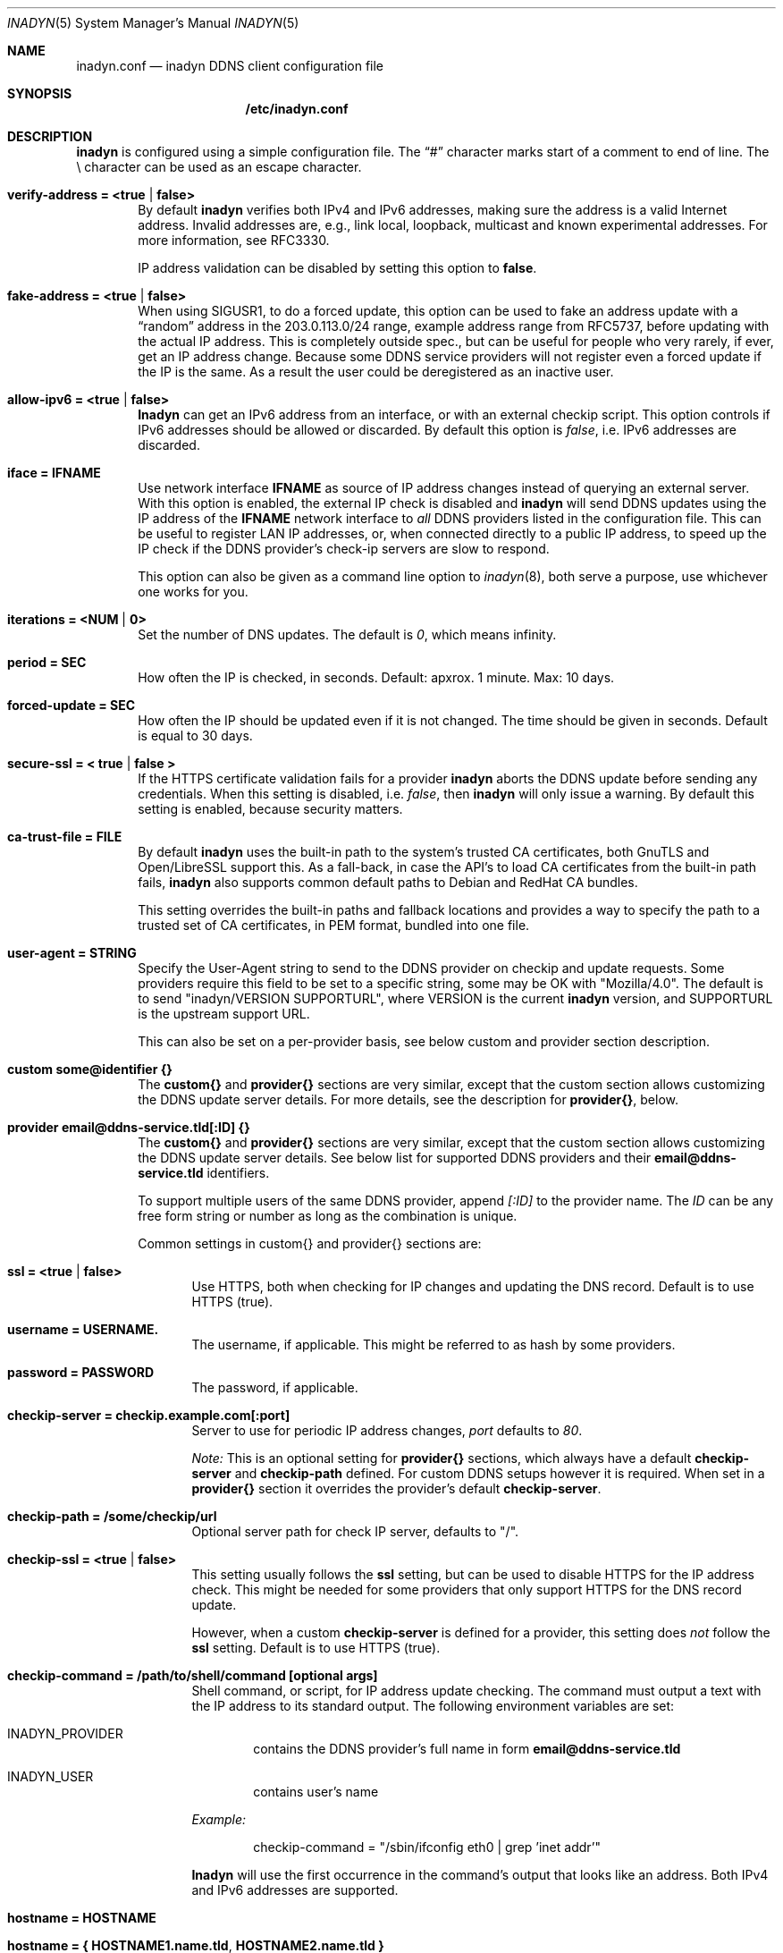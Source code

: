 .\"  -*- nroff -*-
.\"
.\" Process this file with
.\" groff -man -Tascii foo.1
.\"
.\" Copyright 2005, by Shaul Karl.
.\" Copyright 2010-2020, by Joachim Nilsson.
.\"
.\" You may modify and distribute this document for any purpose, as
.\" long as this copyright notice remains intact.
.\"
.Dd February 15, 2020
.Dt INADYN 5 SMM
.Os
.Sh NAME
.Nm inadyn.conf
.Nd inadyn DDNS client configuration file
.Sh SYNOPSIS
.Nm /etc/inadyn.conf
.Sh DESCRIPTION
.Nm inadyn
is configured using a simple configuration file.  The
.Dq #\&
character marks start of a comment to end of line.  The \\ character can
be used as an escape character.
.Pp
.Bl -tag -width TERM
.It Cm verify-address = <true | false>
By default
.Nm inadyn
verifies both IPv4 and IPv6 addresses, making sure the address is a
valid Internet address.  Invalid addresses are, e.g., link local,
loopback, multicast and known experimental addresses.  For more
information, see RFC3330.
.Pp
IP address validation can be disabled by setting this option to
.Cm false .
.It Cm fake-address = <true | false>
When using SIGUSR1, to do a forced update, this option can be used to
fake an address update with a
.Dq random
address in the 203.0.113.0/24 range, example address range from RFC5737,
before updating with the actual IP address.  This is completely outside
spec., but can be useful for people who very rarely, if ever, get an IP
address change.  Because some DDNS service providers will not register
even a forced update if the IP is the same.  As a result the user could
be deregistered as an inactive user.
.It Cm allow-ipv6 = <true | false>
.Nm Inadyn
can get an IPv6 address from an interface, or with an external checkip
script.  This option controls if IPv6 addresses should be allowed or
discarded.  By default this option is
.Ar false ,
i.e. IPv6 addresses are discarded.
.It Cm iface = IFNAME
Use network interface
.Nm IFNAME
as source of IP address changes instead of querying an external server.
With this option is enabled, the external IP check is disabled and
.Nm inadyn
will send DDNS updates using the IP address of the
.Nm IFNAME
network interface to
.Em all
DDNS providers listed in the configuration file.  This can be useful to
register LAN IP addresses, or, when connected directly to a public IP
address, to speed up the IP check if the DDNS provider's check-ip
servers are slow to respond.
.Pp
This option can also be given as a command line option to
.Xr inadyn 8 ,
both serve a purpose, use whichever one works for you.
.It Cm iterations = <NUM | 0>
Set the number of DNS updates. The default is
.Ar 0 ,
which means infinity.
.It Cm period = SEC
How often the IP is checked, in seconds. Default: apxrox. 1 minute. Max:
10 days.
.It Cm forced-update = SEC
How often the IP should be updated even if it is not changed. The time
should be given in seconds.  Default is equal to 30 days.
.It Cm secure-ssl = < true | false >
If the HTTPS certificate validation fails for a provider
.Nm inadyn
aborts the DDNS update before sending any credentials.  When this
setting is disabled, i.e.
.Ar false ,
then
.Nm inadyn
will only issue a warning.  By default this setting is enabled, because
security matters.
.It Cm ca-trust-file = FILE
By default
.Nm inadyn
uses the built-in path to the system's trusted CA certificates, both
GnuTLS and Open/LibreSSL support this.  As a fall-back, in case the
API's to load CA certificates from the built-in path fails,
.Nm inadyn
also supports common default paths to Debian and RedHat CA bundles.
.Pp
This setting overrides the built-in paths and fallback locations and
provides a way to specify the path to a trusted set of CA certificates,
in PEM format, bundled into one file.
.It Cm user-agent = STRING
Specify the User-Agent string to send to the DDNS provider on checkip
and update requests.  Some providers require this field to be set to a
specific string, some may be OK with "Mozilla/4.0".  The default is to
send "inadyn/VERSION SUPPORTURL", where VERSION is the current
.Nm inadyn
version, and SUPPORTURL is the upstream support URL.
.Pp
This can also be set on a per-provider basis, see below custom and
provider section description.
.It Cm custom some@identifier {}
The
.Cm custom{}
and
.Cm provider{}
sections are very similar, except that the custom section allows
customizing the DDNS update server details.  For more details, see the
description for
.Cm provider{} ,
below.
.It Cm provider email@ddns-service.tld[:ID] {}
The
.Cm custom{}
and
.Cm provider{}
sections are very similar, except that the custom section allows
customizing the DDNS update server details.  See below list for
supported DDNS providers and their
.Cm email@ddns-service.tld
identifiers.
.Pp
To support multiple users of the same DDNS provider, append
.Pa [:ID]
to the provider name.  The
.Pa ID
can be any free form string or number as long as the combination is
unique.
.Pp
Common settings in custom{} and provider{} sections are:
.Pp
.Bl -tag -width TERM
.It Cm ssl = <true | false>
Use HTTPS, both when checking for IP changes and updating the DNS
record.  Default is to use HTTPS (true).
.It Cm username = USERNAME.
The username, if applicable.  This might be referred to as hash by some providers.
.It Cm password = PASSWORD
The password, if applicable.
.It Cm checkip-server = checkip.example.com[:port]
Server to use for periodic IP address changes,
.Pa port
defaults to
.Ar 80 .
.Pp
.Pa Note:
This is an optional setting for
.Cm provider{}
sections, which always have a default
.Cm checkip-server
and
.Cm checkip-path
defined.  For custom DDNS setups however it is required.  When set in a
.Cm provider{}
section it overrides the provider's default
.Cm checkip-server .
.It Cm checkip-path = "/some/checkip/url"
Optional server path for check IP server, defaults to "/".
.It Cm checkip-ssl = <true | false>
This setting usually follows the
.Cm ssl
setting, but can be used to disable HTTPS for the IP address check.
This might be needed for some providers that only support HTTPS for the
DNS record update.
.Pp
However, when a custom
.Cm checkip-server
is defined for a provider, this setting does
.Em not
follow the
.Cm ssl
setting.  Default is to use HTTPS (true).
.It Cm checkip-command = "/path/to/shell/command [optional args]"
Shell command, or script, for IP address update checking.  The command
must output a text with the IP address to its standard output.  The
following environment variables are set:
.Bl -tag -width TERM
.It INADYN_PROVIDER
contains the DDNS provider's full name in form
.Cm email@ddns-service.tld
.It INADYN_USER
contains user's name
.El
.Pp
.Pa Example:
.Bd -unfilled -offset indent
checkip-command = "/sbin/ifconfig eth0 | grep 'inet addr'"
.Ed
.Pp
.Nm Inadyn
will use the first occurrence in the command's output that looks like an
address.  Both IPv4 and IPv6 addresses are supported.
.It Cm hostname = HOSTNAME
.It Cm hostname = { "HOSTNAME1.name.tld", "HOSTNAME2.name.tld" }
Your hostname alias.  To list multiple names, use the second form.
.It Cm user-agent = STRING
Same as the global setting, but only for this provider.  If omitted it
defaults to the global setting, which if unset uses the default
.Nm inadyn
user agent string.  For more information, see above.
.It Cm wildcard = true
Enable domain name wildcarding of your domain name, for DDNS providers
that support this, e.g. easydns.com and loopia.com.  This means that
anything typed before your hostname, e.g. www. or ftp., is also updated
when your IP changes.  Default: disabled.  For
.Nm inadyn
< 1.96.3 wildcarding was enabled by default.
.El
.It Cm provider [email@]ddns-service[.tld] {}
Either a unique substring matching the provider, or or one of the exact
matches to the following unique provider names:
.Pp
.Bl -tag -width TERM -compact
.It Cm default@freedns.afraid.org
.Aq https://freedns.afraid.org
.It Cm ipv4@nsupdate.info
.Aq https://nsupdate.info
.It Cm default@duckdns.org
.Aq https://duckdns.org
.It Cm default@freemyip.com
.Aq https://freemyip.com
.It Cm default@loopia.com
.Aq https://www.loopia.com
.It Cm default@dyndns.org
Connect to
.Aq https://www.dyndns.org ,
i.e.,
.Aq https://dyn.com
.It Cm default@noip.com
.Aq https://www.noip.com
.It Cm default@no-ip.com
Handled by
.Cm default@noip.com
plugin.
.It Cm default@easydns.com
.Aq https://www.easydns.com
.It Cm default@dnsomatic.com
.Aq https://www.dnsomatic.com
.It Cm dyndns@he.net
.Aq https://dns.he.net
.It Cm default@tunnelbroker.net
IPv6
.Aq https://www.tunnelbroker.net
by Hurricane Electric.
.It Cm default@sitelutions.com
.Aq https://www.sitelutions.com
.It Cm default@dnsexit.com
.Aq https://www.dnsexit.com
.It Cm default@zoneedit.com
.Aq https://zoneedit.com
.It Cm default@changeip.com
.Aq https://www.changeip.com
.It Cm default@dhis.org
.Aq https://www.dhis.org
.It Cm default@domains.google.com
.Aq https://domains.google
.It Cm default@ovh.com
.Aq https://www.ovh.com
.It Cm default@gira.de
.Aq https://giradns.com
.It Cm default@duiadns.net
.Aq https://www.duiadns.net
.It Cm default@ddnss.de
.Aq https://ddnss.de
.It Cm default@dynv6.com
.Aq https://dynv6.com
.It Cm default@ipv4.dynv6.com
.Aq https://ipv4.dynv6.com
.It Cm default@spdyn.de
.Aq https://spdyn.de
.It Cm default@strato.com
.Aq https://www.strato.com
.It Cm default@cloudxns.net
.Aq https://www.cloudxns.net
.It Cm dyndns@3322.org
.Aq https://www.3322.org
.It Cm default@dnspod.cn
.Aq https://www.dnspod.cn
.It Cm default@dynu.com
.Aq https://www.dynu.com
.It Cm default@selfhost.de
.Aq https://www.selfhost.de
.It Cm default@pdd.yandex.ru
.Aq https://connect.yandex.ru
.El
.It Cm custom some@identifier {}
Specific to the custom provider section are the following settings:
.Pp
.Bl -tag -width TERM
.It Cm ddns-server = update.example.com
DDNS server name, not the full URL.
.It Cm ddns-path   = "/update?domain="
DDNS server path.  By default the hostname is appended to the path,
unless
.Cm append-myip=true
is set.  Alternatively,
.Xr printf 3
like format specifiers may be used for
a fully customizable HTTP GET update request.  The following format
specifiers are currently supported:
.Pp
.Bl -tag -width TERM -compact
.It Cm %u
username
.It Cm %p
password, if HTTP basic auth is not used
.It Cm %h
hostname
.It Cm %i
IP address
.El
.Pp
With the following example:
.Bd -unfilled -offset indent
username  = myuser
password  = mypass
ddns-path = "/update?user=%u&password=%p&domain=%h&myip=%i"
hostname  = YOURDOMAIN.TLD
.Ed
.Pp
the resulting update URL would be expanded to
.Bd -unfilled -offset indent
/update?user=myuser&password=mypass&domain=YOURDOMAIN.TLD&myip=1.2.3.4
.Ed
.Pp
However, the password is usually never sent in clear text in the HTTP
GET URL.  Most DDNS providers instead rely on HTTP basic auth., which
.Nm inadyn
always relays to the server in the HTTP header of update requests.
.Nm
v2.1 and later defaults to HTTPS to protect your credentials, but some
providers still do not support HTTPS.
.It Cm append-myip = true
Append your current IP to the the DDNS server update path.  By default
this setting is false and the hostname is appended.  Unless the
.Cm ddns-path
is given with format specifiers, in which case this setting is unused.
.El
.El
.Sh EXAMPLES
Worth noting below is how two different user accounts can use the same
DDNS provider, No-IP.com, by using the concept of instances ':N'.
.Bd -unfilled -offset indent
period         = 300

# Dyn.com
provider dyndns.org {
    username   = account1
    password   = secret1
    hostname   = { "my.example.com", "other.example.org" }
}

# FreeDNS. Remember the username must be in lower case
# and password (max 16 chars) is case sensitive.
provider freedns {
    username   = lower-case-username
    password   = case-sensitive-pwd
    hostname   = some.example.com
}

# No-IP.com #1
provider no-ip.com:1 {
    checkip-server = "dynamic.zoneedit.com"
    checkip-path   = "/checkip.html"
    checkip-ssl    = false
    username       = account21
    password       = secret21
    hostname       = example.no-ip.com
}

# No-IP.com #2
provider no-ip.com:2 {
    username   = account22
    password   = secret22
    hostname   = another.no-ip.com
}

# Google Domains - notice use of '@' to update root entry
provider domains.google.com {
    hostname = @.mydomain.com
    username = your_username
    password = your_password
}

# Loopia
provider loopia.com {
    wildcard   = true
    username   = account3
    password   = secret3
    hostname   = example.com
}

# ddnss.de
provider ddnss.de {
    username   = your_username
    password   = your_password
    hostname   = your_host.ddnss.de
}

# spdyn.de
provider spdyn.de {
    username   = your_username
    password   = your_password
    hostname   = your_host.spdyn.de
}

# www.strato.com
provider strato.com {
    username   = your_username
    password   = your_password
    hostname   = example.com
}

# dynv6.com
provider dynv6.com {
    username   = your_token
    password   = not_used
    hostname   = your_host.dynv6.net
}

# IPv6 account at https://tunnelbroker.net
provider tunnelbroker.net {
    username   = xyzzy
    password   = update-key-in-advanced-tab
    hostname   = tunnel-id
}

# www.freemyip.com
provider freemyip.com {
    password = your_token
    hostname = your_hostname.freemyip.com
}

# www.cloudxns.net
provider cloudxns.net {
    username = your_api_key
    password = your_secret_key
    hostname = yourhost.example.com
}

# www.dnspod.cn
provider dnspod.cn {
    username = your_api_id
    password = your_api_token
    hostname = yourhost.example.com
}

# Generic example for twoDNS.de
custom twoDNS.de {
    username       = account4
    password       = secret4
    checkip-server = checkip.two-dns.de
    checkip-path   = /
    checkip-ssl    = false
    ddns-server    = update.twodns.de
    ddns-path      = "/update?hostname="
    hostname       = example.dd-dns.de
}
.Ed
.Pp
As of Inadyn 1.99.14 the generic plugin can also be used with providers
that require the client's IP in the update request, which for example
.Aq https://dyn.com
requires:
.Bd -unfilled -offset indent
# This emulates dyndns.org
custom dyn.com {
    username     = DYNUSERNAME
    password     = DYNPASSWORD
    ddns-server  = members.dyndns.org
    ddns-path    = "/nic/update?hostname=YOURHOST.dyndns.org&myip="
    append-myip  = true
    hostname     = YOURHOST
}
.Ed
.Pp
Notice the use of
.Nm append-myip
which differs from above previous examples.  Without this option set the
default (backwards compatible) behavior is to append the hostname.
.Pp
An alternative, and perhaps more intuitive approach introduced in Inadyn
v2.0, is to use the
.Xr printf 3
like format specifiers mentioned previously.  The same example look like
this:
.Bd -unfilled -offset indent
# This emulates dyndns.org
custom dyn.com {
    ssl          = false
    username     = DYNUSERNAME
    password     = DYNPASSWORD
    ddns-server  = members.dyndns.org
    ddns-path    = "/nic/update?hostname=%h.dyndns.org&myip=%i"
    hostname     = YOURHOST
}
.Ed
.Sh "SEE ALSO"
.Xr inadyn 8
.Pp
The
.Nm inadyn
home page is
.Aq https://github.com/troglobit/inadyn
.Sh AUTHORS
This manual page was initially written for the
.Em Debian GNU/Linux
system by
.An -nosplit
.An Shaul Karl Aq mailto:shaul@debian.org .
Currently maintained by
.An -nosplit
.An Joachim Nilsson Aq mailto:troglobit@gmail.com .

